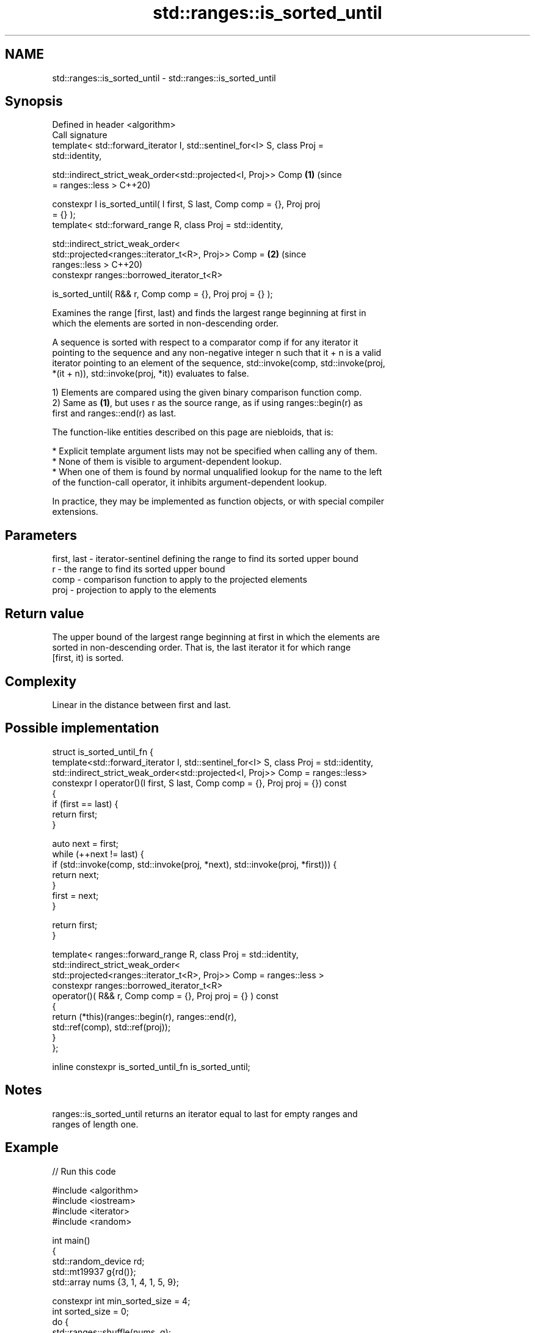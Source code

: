 .TH std::ranges::is_sorted_until 3 "2021.11.17" "http://cppreference.com" "C++ Standard Libary"
.SH NAME
std::ranges::is_sorted_until \- std::ranges::is_sorted_until

.SH Synopsis
   Defined in header <algorithm>
   Call signature
   template< std::forward_iterator I, std::sentinel_for<I> S, class Proj =
   std::identity,

             std::indirect_strict_weak_order<std::projected<I, Proj>> Comp  \fB(1)\fP (since
   = ranges::less >                                                             C++20)

   constexpr I is_sorted_until( I first, S last, Comp comp = {}, Proj proj
   = {} );
   template< std::forward_range R, class Proj = std::identity,

             std::indirect_strict_weak_order<
                 std::projected<ranges::iterator_t<R>, Proj>> Comp =        \fB(2)\fP (since
   ranges::less >                                                               C++20)
     constexpr ranges::borrowed_iterator_t<R>

   is_sorted_until( R&& r, Comp comp = {}, Proj proj = {} );

   Examines the range [first, last) and finds the largest range beginning at first in
   which the elements are sorted in non-descending order.

   A sequence is sorted with respect to a comparator comp if for any iterator it
   pointing to the sequence and any non-negative integer n such that it + n is a valid
   iterator pointing to an element of the sequence, std::invoke(comp, std::invoke(proj,
   *(it + n)), std::invoke(proj, *it)) evaluates to false.

   1) Elements are compared using the given binary comparison function comp.
   2) Same as \fB(1)\fP, but uses r as the source range, as if using ranges::begin(r) as
   first and ranges::end(r) as last.

   The function-like entities described on this page are niebloids, that is:

     * Explicit template argument lists may not be specified when calling any of them.
     * None of them is visible to argument-dependent lookup.
     * When one of them is found by normal unqualified lookup for the name to the left
       of the function-call operator, it inhibits argument-dependent lookup.

   In practice, they may be implemented as function objects, or with special compiler
   extensions.

.SH Parameters

   first, last - iterator-sentinel defining the range to find its sorted upper bound
   r           - the range to find its sorted upper bound
   comp        - comparison function to apply to the projected elements
   proj        - projection to apply to the elements

.SH Return value

   The upper bound of the largest range beginning at first in which the elements are
   sorted in non-descending order. That is, the last iterator it for which range
   [first, it) is sorted.

.SH Complexity

   Linear in the distance between first and last.

.SH Possible implementation

  struct is_sorted_until_fn {
    template<std::forward_iterator I, std::sentinel_for<I> S, class Proj = std::identity,
             std::indirect_strict_weak_order<std::projected<I, Proj>> Comp = ranges::less>
    constexpr I operator()(I first, S last, Comp comp = {}, Proj proj = {}) const
    {
        if (first == last) {
            return first;
        }

        auto next = first;
        while (++next != last) {
            if (std::invoke(comp, std::invoke(proj, *next), std::invoke(proj, *first))) {
                return next;
            }
            first = next;
        }

        return first;
    }

    template< ranges::forward_range R, class Proj = std::identity,
            std::indirect_strict_weak_order<
                std::projected<ranges::iterator_t<R>, Proj>> Comp = ranges::less >
    constexpr ranges::borrowed_iterator_t<R>
    operator()( R&& r, Comp comp = {}, Proj proj = {} ) const
    {
        return (*this)(ranges::begin(r), ranges::end(r),
                       std::ref(comp), std::ref(proj));
    }
  };

  inline constexpr is_sorted_until_fn is_sorted_until;

.SH Notes

   ranges::is_sorted_until returns an iterator equal to last for empty ranges and
   ranges of length one.

.SH Example


// Run this code

 #include <algorithm>
 #include <iostream>
 #include <iterator>
 #include <random>

 int main()
 {
     std::random_device rd;
     std::mt19937 g{rd()};
     std::array nums {3, 1, 4, 1, 5, 9};

     constexpr int min_sorted_size = 4;
     int sorted_size = 0;
     do {
         std::ranges::shuffle(nums, g);
         const auto sorted_end = std::ranges::is_sorted_until(nums);
         sorted_size = std::ranges::distance(nums.begin(), sorted_end);

         std::ranges::copy(nums, std::ostream_iterator<int>(std::cout, " "));
         std::cout << " : " << sorted_size << " leading sorted element(s)\\n";
     } while (sorted_size < min_sorted_size);
 }

.SH Possible output:

 4 1 9 5 1 3  : 1 leading sorted element(s)
 4 5 9 3 1 1  : 3 leading sorted element(s)
 9 3 1 4 5 1  : 1 leading sorted element(s)
 1 3 5 4 1 9  : 3 leading sorted element(s)
 5 9 1 1 3 4  : 2 leading sorted element(s)
 4 9 1 5 1 3  : 2 leading sorted element(s)
 1 1 4 9 5 3  : 4 leading sorted element(s)

.SH See also

   ranges::is_sorted checks whether a range is sorted into ascending order
   (C++20)           (niebloid)
   is_sorted_until   finds the largest sorted subrange
   \fI(C++11)\fP           \fI(function template)\fP
